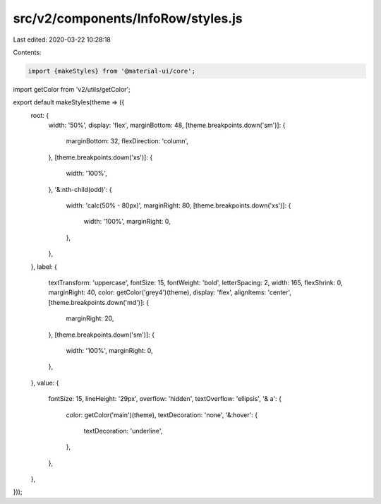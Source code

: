 src/v2/components/InfoRow/styles.js
===================================

Last edited: 2020-03-22 10:28:18

Contents:

.. code-block:: js

    import {makeStyles} from '@material-ui/core';
import getColor from 'v2/utils/getColor';

export default makeStyles(theme => ({
  root: {
    width: '50%',
    display: 'flex',
    marginBottom: 48,
    [theme.breakpoints.down('sm')]: {
      marginBottom: 32,
      flexDirection: 'column',
    },
    [theme.breakpoints.down('xs')]: {
      width: '100%',
    },
    '&:nth-child(odd)': {
      width: 'calc(50% - 80px)',
      marginRight: 80,
      [theme.breakpoints.down('xs')]: {
        width: '100%',
        marginRight: 0,
      },
    },
  },
  label: {
    textTransform: 'uppercase',
    fontSize: 15,
    fontWeight: 'bold',
    letterSpacing: 2,
    width: 165,
    flexShrink: 0,
    marginRight: 40,
    color: getColor('grey4')(theme),
    display: 'flex',
    alignItems: 'center',
    [theme.breakpoints.down('md')]: {
      marginRight: 20,
    },
    [theme.breakpoints.down('sm')]: {
      width: '100%',
      marginRight: 0,
    },
  },
  value: {
    fontSize: 15,
    lineHeight: '29px',
    overflow: 'hidden',
    textOverflow: 'ellipsis',
    '& a': {
      color: getColor('main')(theme),
      textDecoration: 'none',
      '&:hover': {
        textDecoration: 'underline',
      },
    },
  },
}));


